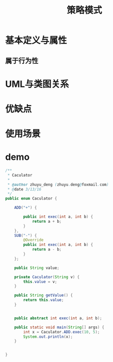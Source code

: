 #+TITLE: 策略模式

* 基本定义与属性
** 属于行为性

* UML与类图关系

* 优缺点

* 使用场景

* demo
#+BEGIN_SRC java
/**
 * Caculator
 *
 * @author zhuyu_deng (zhuyu.deng@foxmail.com)
 * @date 3/13/16
 */
public enum Caculator {

    ADD("+") {

        public int exec(int a, int b) {
            return a + b;
        }
    },
    SUB("-") {
        @Override
        public int exec(int a, int b) {
            return a - b;
        }
    };

    public String value;

    private Caculator(String v) {
        this.value = v;
    }

    public String getValue() {
        return this.value;
    }


    public abstract int exec(int a, int b);

    public static void main(String[] args) {
        int x = Caculator.ADD.exec(10, 5);
        System.out.println(x);
    }


}

#+END_SRC
